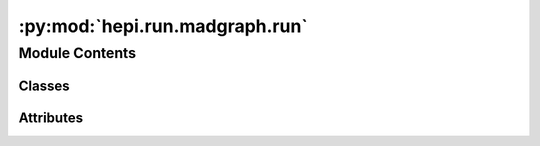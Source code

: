 :py:mod:`hepi.run.madgraph.run`
===============================

.. py:module:: hepi.run.madgraph.run

.. autoapi-nested-parse::

   Runs MadGraph.



Module Contents
---------------

Classes
~~~~~~~

.. autoapisummary::

   hepi.run.madgraph.run.MadGraphRunParams
   hepi.run.madgraph.run.MadGraphRunner




Attributes
~~~~~~~~~~

.. autoapisummary::

   hepi.run.madgraph.run.default_madgraph_runner
   hepi.run.madgraph.run.run
   hepi.run.madgraph.run.set_path
   hepi.run.madgraph.run.get_path


.. py:class:: MadGraphRunParams(dic, skip=False, madstr=True)

   Bases: :py:obj:`hepi.run.RunParam`

   Parameters for MadGraph.


.. py:class:: MadGraphRunner(path, in_dir = None, out_dir = None, pre=None)

   Bases: :py:obj:`hepi.run.Runner`

   .. py:method:: orders()

      List of supported Orders in this runner.


   .. py:method:: _check_path()

      Checks if the passed path is valid.


   .. py:method:: _check_input(param, **kwargs)

      Checks input parameter for compatibility with Prospino


   .. py:method:: _is_valid(file, p, d)

      Verifies that a file is a complete output.

      :param file: File path to be parsed.
      :type file: str
      :param p: Onput parameters.
      :type p: :class:`hepi.Input`
      :param d: Param dictionary.
      :type d: :obj:`dict`

      :returns: True if `file` could be parsed.
      :rtype: bool


   .. py:method:: _parse_file(file)

      Extracts results from an output file.

      :param file: File path to be parsed.
      :type file: str

      :returns: If a value is not found in the file None is used.
      :rtype: :class:`Result`


   .. py:method:: _run(rps, wait=True, parallel=True, sleep=0, **kwargs)

          Runs Runner per :class:`RunParams`.

          Args:
              rps (:obj:`list` of :class:`RunParams`): Extended run parameters.
              bar (bool): Enable info bar.
              wait (bool): Wait for parallel runs to finish.
              sleep (int): Sleep seconds after starting subprocess.
              parallel (bool): Run jobs in parallel.
      n_jobs (int): Number of parallel jobs. If None, use all available cores.

          Returns:
              :obj:`list` of int: return codes from jobs if `no_parse` is False.


   .. py:method:: _prepare(p, **kwargs)



.. py:data:: default_madgraph_runner

   Default MadGraph Runner to provide backward compatibility

.. py:data:: run

   

.. py:data:: set_path

   

.. py:data:: get_path

   
